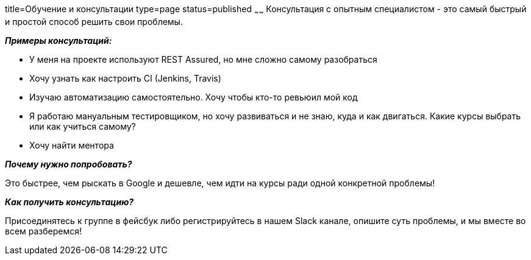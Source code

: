 title=Обучение и консультации
type=page
status=published
~~~~~~
Консультация c опытным специалистом - это самый быстрый и простой способ решить свои проблемы.

**__Примеры консультаций:__**

- У меня на проекте используют REST Assured, но мне сложно самому разобраться

- Хочу узнать как настроить CI (Jenkins, Travis)

- Изучаю автоматизацию самостоятельно. Хочу чтобы кто-то ревьюил мой код

- Я работаю мануальным тестировщиком, но хочу развиваться и не знаю, куда и как двигаться. Какие курсы выбрать или как учиться самому?

- Хочу найти ментора

**__Почему нужно попробовать?__**

Это быстрее, чем рыскать в Google и дешевле, чем идти на курсы ради одной конкретной проблемы!

**__Как получить консультацию?__**

Присоединятесь к группе в фейсбук либо регистрируйтесь в нашем Slack канале, опишите суть проблемы, и мы вместе во всем разберемся!

++++
<div class="social-icons" style="
                              text-align: center;
                              margin-bottom: 10px;
                          ">
   <a class="rss"
      href="https://www.facebook.com/automationremarks"
      style="border-bottom: none;">
        <i class="fa fa-facebook" style="
            color: black;
            font-size: 50px;
        "></i>
   </a>
   <a class="rss"
      href="http://130.211.118.229"
      style="border-bottom: none;">
        <i class="fa fa-slack" style="
            color: black;
            font-size: 50px;
            margin-left: 75px;
        "></i>
   </a>
</div>
++++